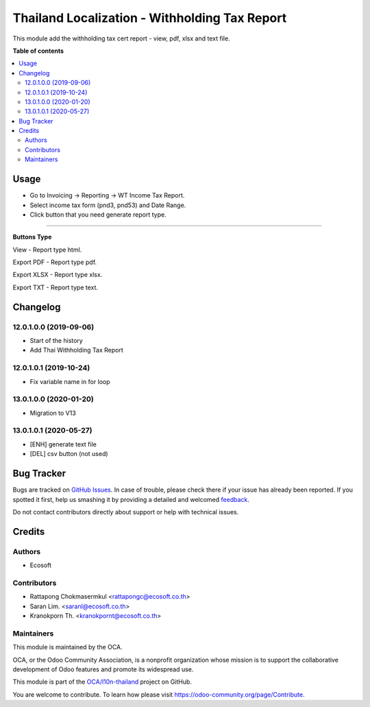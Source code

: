 ==============================================
Thailand Localization - Withholding Tax Report
==============================================

.. !!!!!!!!!!!!!!!!!!!!!!!!!!!!!!!!!!!!!!!!!!!!!!!!!!!!
   !! This file is generated by oca-gen-addon-readme !!
   !! changes will be overwritten.                   !!
   !!!!!!!!!!!!!!!!!!!!!!!!!!!!!!!!!!!!!!!!!!!!!!!!!!!!

.. |badge1| image:: https://img.shields.io/badge/maturity-Beta-yellow.png
    :target: https://odoo-community.org/page/development-status
    :alt: Beta
.. |badge2| image:: https://img.shields.io/badge/licence-AGPL--3-blue.png
    :target: http://www.gnu.org/licenses/agpl-3.0-standalone.html
    :alt: License: AGPL-3
.. |badge3| image:: https://img.shields.io/badge/github-OCA%2Fl10n--thailand-lightgray.png?logo=github
    :target: https://github.com/OCA/l10n-thailand/tree/14.0/l10n_th_withholding_tax_report
    :alt: OCA/l10n-thailand
.. |badge4| image:: https://img.shields.io/badge/weblate-Translate%20me-F47D42.png
    :target: https://translation.odoo-community.org/projects/l10n-thailand-14-0/l10n-thailand-14-0-l10n_th_withholding_tax_report
    :alt: Translate me on Weblate
.. |badge5| image:: https://img.shields.io/badge/runbot-Try%20me-875A7B.png
    :target: https://runbot.odoo-community.org/runbot/238/14.0
    :alt: Try me on Runbot

|badge1| |badge2| |badge3| |badge4| |badge5| 

This module add the withholding tax cert report - view, pdf, xlsx and text file.

**Table of contents**

.. contents::
   :local:

Usage
=====

- Go to Invoicing -> Reporting -> WT Income Tax Report.
- Select income tax form (pnd3, pnd53) and Date Range.
- Click button that you need generate report type.

===========================

**Buttons Type**

View - Report type html.

Export PDF - Report type pdf.

Export XLSX - Report type xlsx.

Export TXT - Report type text.

Changelog
=========

12.0.1.0.0 (2019-09-06)
~~~~~~~~~~~~~~~~~~~~~~~

* Start of the history
* Add Thai Withholding Tax Report

12.0.1.0.1 (2019-10-24)
~~~~~~~~~~~~~~~~~~~~~~~

* Fix variable name in for loop

13.0.1.0.0 (2020-01-20)
~~~~~~~~~~~~~~~~~~~~~~~

* Migration to V13

13.0.1.0.1 (2020-05-27)
~~~~~~~~~~~~~~~~~~~~~~~

* [ENH] generate text file
* [DEL] csv button (not used)

Bug Tracker
===========

Bugs are tracked on `GitHub Issues <https://github.com/OCA/l10n-thailand/issues>`_.
In case of trouble, please check there if your issue has already been reported.
If you spotted it first, help us smashing it by providing a detailed and welcomed
`feedback <https://github.com/OCA/l10n-thailand/issues/new?body=module:%20l10n_th_withholding_tax_report%0Aversion:%2014.0%0A%0A**Steps%20to%20reproduce**%0A-%20...%0A%0A**Current%20behavior**%0A%0A**Expected%20behavior**>`_.

Do not contact contributors directly about support or help with technical issues.

Credits
=======

Authors
~~~~~~~

* Ecosoft

Contributors
~~~~~~~~~~~~

* Rattapong Chokmasermkul <rattapongc@ecosoft.co.th>
* Saran Lim. <saranl@ecosoft.co.th>
* Kranokporn Th. <kranokpornt@ecosoft.co.th>

Maintainers
~~~~~~~~~~~

This module is maintained by the OCA.

.. image:: https://odoo-community.org/logo.png
   :alt: Odoo Community Association
   :target: https://odoo-community.org

OCA, or the Odoo Community Association, is a nonprofit organization whose
mission is to support the collaborative development of Odoo features and
promote its widespread use.

This module is part of the `OCA/l10n-thailand <https://github.com/OCA/l10n-thailand/tree/14.0/l10n_th_withholding_tax_report>`_ project on GitHub.

You are welcome to contribute. To learn how please visit https://odoo-community.org/page/Contribute.

